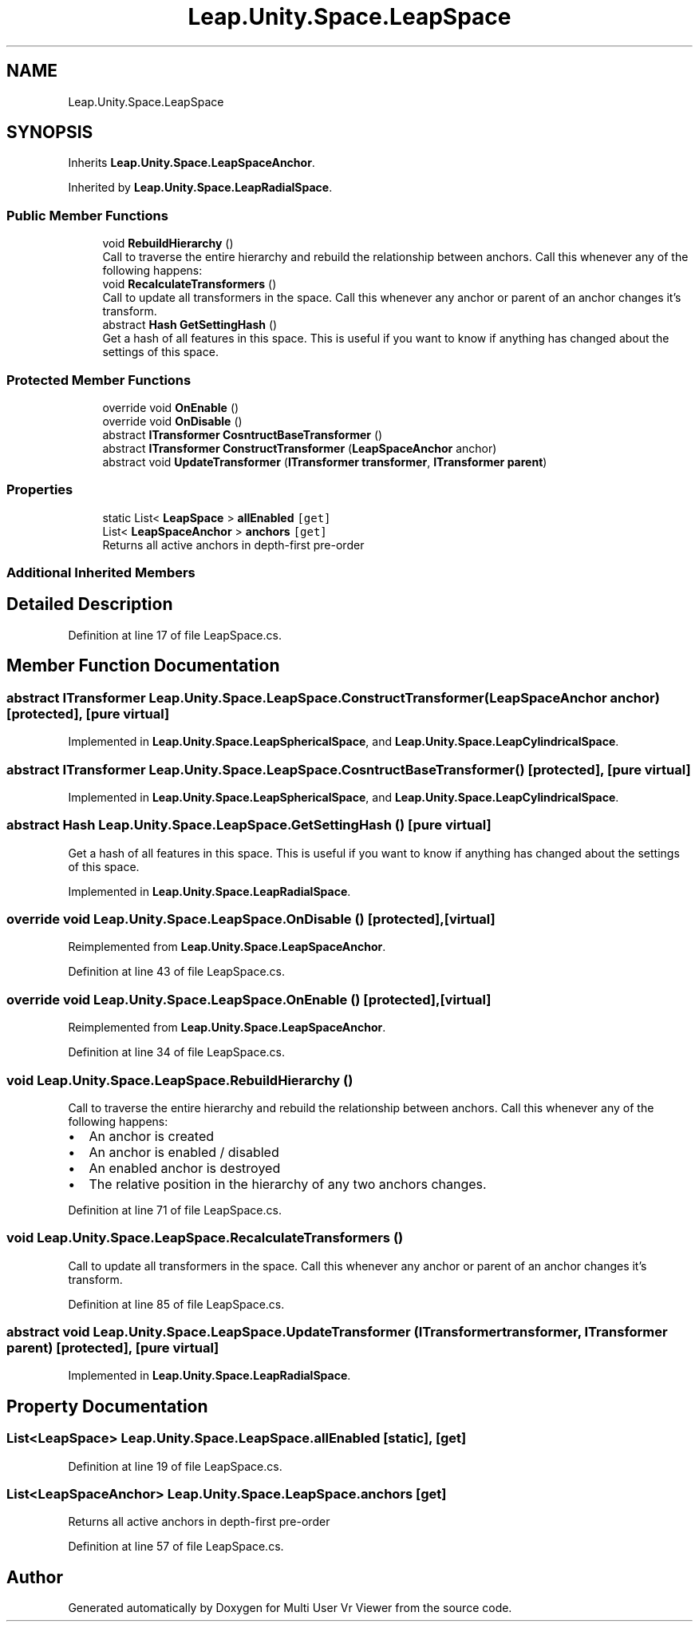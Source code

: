 .TH "Leap.Unity.Space.LeapSpace" 3 "Sat Jul 20 2019" "Version https://github.com/Saurabhbagh/Multi-User-VR-Viewer--10th-July/" "Multi User Vr Viewer" \" -*- nroff -*-
.ad l
.nh
.SH NAME
Leap.Unity.Space.LeapSpace
.SH SYNOPSIS
.br
.PP
.PP
Inherits \fBLeap\&.Unity\&.Space\&.LeapSpaceAnchor\fP\&.
.PP
Inherited by \fBLeap\&.Unity\&.Space\&.LeapRadialSpace\fP\&.
.SS "Public Member Functions"

.in +1c
.ti -1c
.RI "void \fBRebuildHierarchy\fP ()"
.br
.RI "Call to traverse the entire hierarchy and rebuild the relationship between anchors\&. Call this whenever any of the following happens: "
.ti -1c
.RI "void \fBRecalculateTransformers\fP ()"
.br
.RI "Call to update all transformers in the space\&. Call this whenever any anchor or parent of an anchor changes it's transform\&. "
.ti -1c
.RI "abstract \fBHash\fP \fBGetSettingHash\fP ()"
.br
.RI "Get a hash of all features in this space\&. This is useful if you want to know if anything has changed about the settings of this space\&. "
.in -1c
.SS "Protected Member Functions"

.in +1c
.ti -1c
.RI "override void \fBOnEnable\fP ()"
.br
.ti -1c
.RI "override void \fBOnDisable\fP ()"
.br
.ti -1c
.RI "abstract \fBITransformer\fP \fBCosntructBaseTransformer\fP ()"
.br
.ti -1c
.RI "abstract \fBITransformer\fP \fBConstructTransformer\fP (\fBLeapSpaceAnchor\fP anchor)"
.br
.ti -1c
.RI "abstract void \fBUpdateTransformer\fP (\fBITransformer\fP \fBtransformer\fP, \fBITransformer\fP \fBparent\fP)"
.br
.in -1c
.SS "Properties"

.in +1c
.ti -1c
.RI "static List< \fBLeapSpace\fP > \fBallEnabled\fP\fC [get]\fP"
.br
.ti -1c
.RI "List< \fBLeapSpaceAnchor\fP > \fBanchors\fP\fC [get]\fP"
.br
.RI "Returns all active anchors in depth-first pre-order "
.in -1c
.SS "Additional Inherited Members"
.SH "Detailed Description"
.PP 
Definition at line 17 of file LeapSpace\&.cs\&.
.SH "Member Function Documentation"
.PP 
.SS "abstract \fBITransformer\fP Leap\&.Unity\&.Space\&.LeapSpace\&.ConstructTransformer (\fBLeapSpaceAnchor\fP anchor)\fC [protected]\fP, \fC [pure virtual]\fP"

.PP
Implemented in \fBLeap\&.Unity\&.Space\&.LeapSphericalSpace\fP, and \fBLeap\&.Unity\&.Space\&.LeapCylindricalSpace\fP\&.
.SS "abstract \fBITransformer\fP Leap\&.Unity\&.Space\&.LeapSpace\&.CosntructBaseTransformer ()\fC [protected]\fP, \fC [pure virtual]\fP"

.PP
Implemented in \fBLeap\&.Unity\&.Space\&.LeapSphericalSpace\fP, and \fBLeap\&.Unity\&.Space\&.LeapCylindricalSpace\fP\&.
.SS "abstract \fBHash\fP Leap\&.Unity\&.Space\&.LeapSpace\&.GetSettingHash ()\fC [pure virtual]\fP"

.PP
Get a hash of all features in this space\&. This is useful if you want to know if anything has changed about the settings of this space\&. 
.PP
Implemented in \fBLeap\&.Unity\&.Space\&.LeapRadialSpace\fP\&.
.SS "override void Leap\&.Unity\&.Space\&.LeapSpace\&.OnDisable ()\fC [protected]\fP, \fC [virtual]\fP"

.PP
Reimplemented from \fBLeap\&.Unity\&.Space\&.LeapSpaceAnchor\fP\&.
.PP
Definition at line 43 of file LeapSpace\&.cs\&.
.SS "override void Leap\&.Unity\&.Space\&.LeapSpace\&.OnEnable ()\fC [protected]\fP, \fC [virtual]\fP"

.PP
Reimplemented from \fBLeap\&.Unity\&.Space\&.LeapSpaceAnchor\fP\&.
.PP
Definition at line 34 of file LeapSpace\&.cs\&.
.SS "void Leap\&.Unity\&.Space\&.LeapSpace\&.RebuildHierarchy ()"

.PP
Call to traverse the entire hierarchy and rebuild the relationship between anchors\&. Call this whenever any of the following happens: 
.IP "\(bu" 2
An anchor is created
.IP "\(bu" 2
An anchor is enabled / disabled
.IP "\(bu" 2
An enabled anchor is destroyed
.IP "\(bu" 2
The relative position in the hierarchy of any two anchors changes\&. 
.PP

.PP
Definition at line 71 of file LeapSpace\&.cs\&.
.SS "void Leap\&.Unity\&.Space\&.LeapSpace\&.RecalculateTransformers ()"

.PP
Call to update all transformers in the space\&. Call this whenever any anchor or parent of an anchor changes it's transform\&. 
.PP
Definition at line 85 of file LeapSpace\&.cs\&.
.SS "abstract void Leap\&.Unity\&.Space\&.LeapSpace\&.UpdateTransformer (\fBITransformer\fP transformer, \fBITransformer\fP parent)\fC [protected]\fP, \fC [pure virtual]\fP"

.PP
Implemented in \fBLeap\&.Unity\&.Space\&.LeapRadialSpace\fP\&.
.SH "Property Documentation"
.PP 
.SS "List<\fBLeapSpace\fP> Leap\&.Unity\&.Space\&.LeapSpace\&.allEnabled\fC [static]\fP, \fC [get]\fP"

.PP
Definition at line 19 of file LeapSpace\&.cs\&.
.SS "List<\fBLeapSpaceAnchor\fP> Leap\&.Unity\&.Space\&.LeapSpace\&.anchors\fC [get]\fP"

.PP
Returns all active anchors in depth-first pre-order 
.PP
Definition at line 57 of file LeapSpace\&.cs\&.

.SH "Author"
.PP 
Generated automatically by Doxygen for Multi User Vr Viewer from the source code\&.
